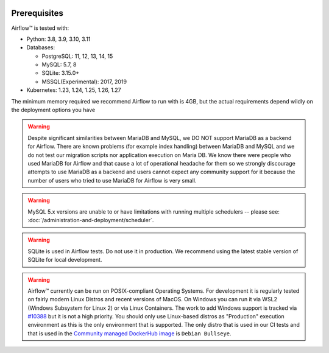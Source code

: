  .. Licensed to the Apache Software Foundation (ASF) under one
    or more contributor license agreements.  See the NOTICE file
    distributed with this work for additional information
    regarding copyright ownership.  The ASF licenses this file
    to you under the Apache License, Version 2.0 (the
    "License"); you may not use this file except in compliance
    with the License.  You may obtain a copy of the License at

 ..   http://www.apache.org/licenses/LICENSE-2.0

 .. Unless required by applicable law or agreed to in writing,
    software distributed under the License is distributed on an
    "AS IS" BASIS, WITHOUT WARRANTIES OR CONDITIONS OF ANY
    KIND, either express or implied.  See the License for the
    specific language governing permissions and limitations
    under the License.

Prerequisites
-------------

Airflow™ is tested with:

* Python: 3.8, 3.9, 3.10, 3.11

* Databases:

  * PostgreSQL: 11, 12, 13, 14, 15
  * MySQL: 5.7, 8
  * SQLite: 3.15.0+
  * MSSQL(Experimental): 2017, 2019

* Kubernetes: 1.23, 1.24, 1.25, 1.26, 1.27

The minimum memory required we recommend Airflow to run with is 4GB, but the actual requirements depend
wildly on the deployment options you have

.. warning::

  Despite significant similarities between MariaDB and MySQL, we DO NOT support MariaDB as a backend for Airflow.
  There are known problems (for example index handling) between MariaDB and MySQL and we do not test
  our migration scripts nor application execution on Maria DB. We know there were people who used
  MariaDB for Airflow and that cause a lot of operational headache for them so we strongly discourage
  attempts to use MariaDB as a backend and users cannot expect any community support for it
  because the number of users who tried to use MariaDB for Airflow is very small.

.. warning::

  MySQL 5.x versions are unable to or have limitations with
  running multiple schedulers -- please see: :doc:`/administration-and-deployment/scheduler`.

.. warning::
  SQLite is used in Airflow tests. Do not use it in production. We recommend
  using the latest stable version of SQLite for local development.


.. warning::

  Airflow™ currently can be run on POSIX-compliant Operating Systems. For development it is regularly
  tested on fairly modern Linux Distros and recent versions of MacOS.
  On Windows you can run it via WSL2 (Windows Subsystem for Linux 2) or via Linux Containers.
  The work to add Windows support is tracked via `#10388 <https://github.com/apache/airflow/issues/10388>`__
  but it is not a high priority. You should only use Linux-based distros as "Production" execution environment
  as this is the only environment that is supported. The only distro that is used in our CI tests and that
  is used in the `Community managed DockerHub image <https://hub.docker.com/p/apache/airflow>`__ is
  ``Debian Bullseye``.
